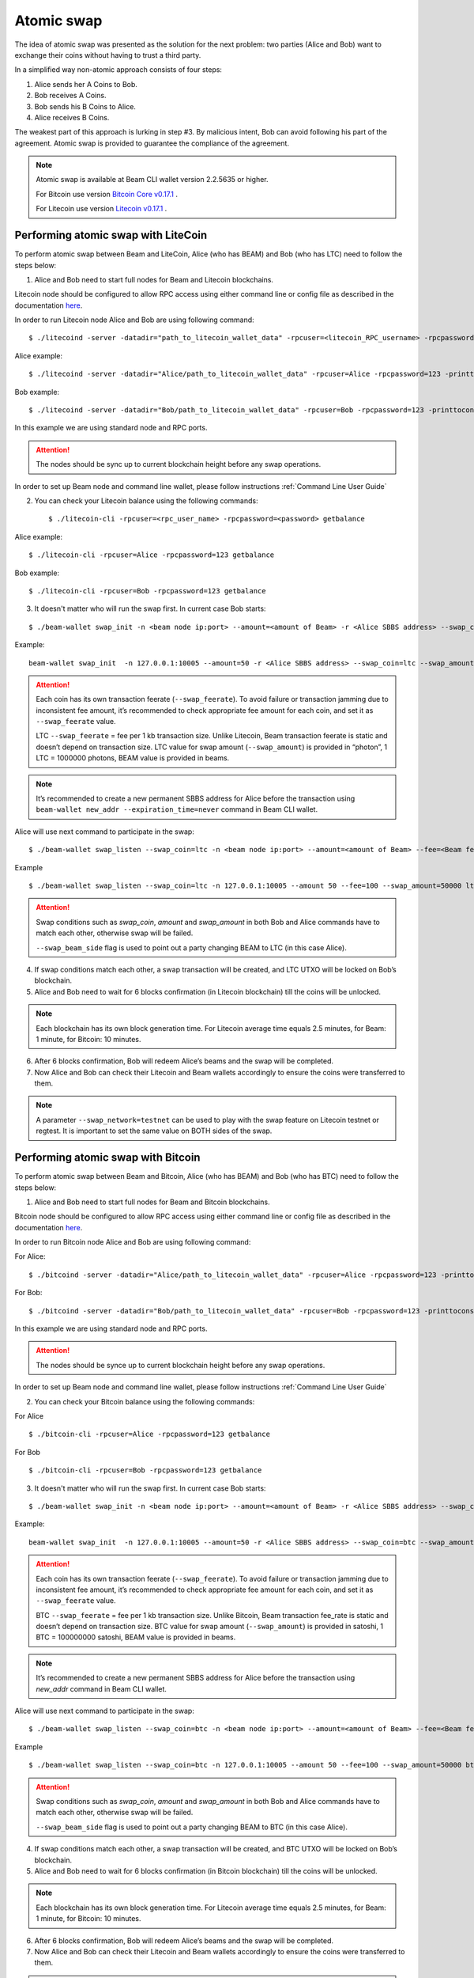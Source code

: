 .. _user_atomic_swap:

Atomic swap
=========================

The idea of atomic swap was presented as the solution for the next problem: two parties (Alice and Bob) want to exchange their coins without having to trust а third party.

In a simplified way non-atomic approach consists of four steps:

1. Alice sends her A Coins to Bob.
2. Bob receives A Coins.
3. Bob sends his B Coins to Alice.
4. Alice receives B Coins. 


The weakest part of this approach is lurking in step #3. By malicious intent, Bob can avoid following his part of the agreement.
Atomic swap is provided to guarantee the compliance of the agreement.

.. note::

   Atomic swap is available at Beam CLI wallet version 2.2.5635 or higher.

   For Bitcoin use version `Bitcoin Core v0.17.1 <https://bitcoin.org/en/download>`_ .

   For Litecoin use version `Litecoin v0.17.1 <https://litecoin.org/#download>`_ .


Performing atomic swap with LiteCoin
------------------------------------


To perform atomic swap between Beam and LiteCoin, Alice (who has BEAM) and Bob (who has LTC) need to follow the steps below:

1. Alice and Bob need to start full nodes for Beam and Litecoin blockchains.

Litecoin node should be configured to allow RPC access using either command line or config file as described in the documentation `here <https://litecoin.info/index.php/Litecoin.conf>`_.

In order to run Litecoin node Alice and Bob are using following command:

::
   
   $ ./litecoind -server -datadir="path_to_litecoin_wallet_data" -rpcuser=<litecoin_RPC_username> -rpcpassword=<password> -printtoconsole

Alice example:

::

   $ ./litecoind -server -datadir="Alice/path_to_litecoin_wallet_data" -rpcuser=Alice -rpcpassword=123 -printtoconsole

Bob example:

::

   $ ./litecoind -server -datadir="Bob/path_to_litecoin_wallet_data" -rpcuser=Bob -rpcpassword=123 -printtoconsole

In this example we are using standard node and RPC ports.

.. attention::
  
  The nodes should be sync up to current blockchain height before any swap operations.

In order to set up Beam node and command line wallet, please follow instructions :ref:`Command Line User Guide`


2. You can check your Litecoin balance using the following commands:
   
   ::

   $ ./litecoin-cli -rpcuser=<rpc_user_name> -rpcpassword=<password> getbalance

Alice example:

::

   $ ./litecoin-cli -rpcuser=Alice -rpcpassword=123 getbalance

Bob example:
::

   $ ./litecoin-cli -rpcuser=Bob -rpcpassword=123 getbalance



3. It doesn't matter who will run the swap first. In current case Bob starts:

::

   $ ./beam-wallet swap_init -n <beam node ip:port> --amount=<amount of Beam> -r <Alice SBBS address> --swap_coin=ltc --swap_amount=<amount of Photons> --swap_feerate=<Litecoin fee rate(Photons/Kb)> --ltc_node_addr=<litecoin node ip:rpc_port> --ltc_user=<litecoin RPC username> --ltc_pass=<litecoin RPC password>


Example:

::

  beam-wallet swap_init  -n 127.0.0.1:10005 --amount=50 -r <Alice SBBS address> --swap_coin=ltc --swap_amount=100000000  --swap_feerate=90000 --ltc_node_addr=127.0.0.1:9332 --ltc_user=Bob --ltc_pass=123


.. attention::

    Each coin has its own transaction feerate (``--swap_feerate``). To avoid failure or transaction jamming due to inconsistent fee amount, it’s recommended to check appropriate fee amount for each coin, and set it as ``--swap_feerate`` value. 

    LTC ``--swap_feerate`` = fee per 1 kb transaction size. Unlike Litecoin, Beam transaction feerate is static and doesn’t depend on transaction size. LTC value for swap amount (``--swap_amount``) is provided in “photon”, 1 LTC = 1000000 photons, BEAM value is provided in beams.

.. note::

   It’s recommended to create a new permanent SBBS address for Alice before the transaction using ``beam-wallet new_addr --expiration_time=never`` command in Beam CLI wallet.

Alice will use next command to participate in the swap:

::

   $ ./beam-wallet swap_listen --swap_coin=ltc -n <beam node ip:port> --amount=<amount of Beam> --fee=<Beam fee> --swap_amount=<amount of Photons> --swap_feerate=<Litecoin fee rate(Photons/Kb)> --ltc_node_addr=<litecoin node ip:rpc_port> --ltc_user=<litecoin RPC username> --ltc_pass=<litecoin RPC password> --swap_beam_side 

Example

::

   $ ./beam-wallet swap_listen --swap_coin=ltc -n 127.0.0.1:10005 --amount 50 --fee=100 --swap_amount=50000 ltc_node_addr 127.0.0.1:9332 --ltc_pass 123 --ltc_user Alice --swap_beam_side --swap_feerate=90000 

.. attention::

  Swap conditions such as `swap_coin`, `amount` and `swap_amount` in both Bob and Alice commands have to match each other, otherwise swap will be failed.

  ``--swap_beam_side`` flag is used to point out a party changing BEAM to LTC (in this case Alice).

4. If swap conditions match each other, a swap transaction will be created, and LTC UTXO will be locked on Bob’s blockchain.

5. Alice and Bob need to wait for 6 blocks confirmation (in Litecoin blockchain) till the coins will be unlocked.

.. note::

   Each blockchain has its own block generation time. For Litecoin average time equals 2.5 minutes, for Beam: 1 minute, for Bitcoin: 10 minutes.

6. After 6 blocks confirmation, Bob will redeem Alice’s beams and the swap will be completed.

7. Now Alice and Bob can check their Litecoin and Beam wallets accordingly to ensure the coins were transferred to them.

.. note::

    A parameter ``--swap_network=testnet`` can be used to play with the swap feature on Litecoin testnet or regtest. It is important to set the same value on BOTH sides of the swap.


Performing atomic swap with Bitcoin
------------------------------------


To perform atomic swap between Beam and Bitcoin, Alice (who has BEAM) and Bob (who has BTC) need to follow the steps below:

1. Alice and Bob need to start full nodes for Beam and Bitcoin blockchains.

Bitcoin node should be configured to allow RPC access using either command line or config file as described in the documentation `here <https://en.bitcoin.it/wiki/Running_Bitcoin>`_.

In order to run Bitcoin node Alice and Bob are using following command:

For Alice:

::

   $ ./bitcoind -server -datadir="Alice/path_to_litecoin_wallet_data" -rpcuser=Alice -rpcpassword=123 -printtoconsole

For Bob:

::

   $ ./bitcoind -server -datadir="Bob/path_to_litecoin_wallet_data" -rpcuser=Bob -rpcpassword=123 -printtoconsole

In this example we are using standard node and RPC ports.

.. attention::
  
  The nodes should be synce up to current blockchain height before any swap operations.


In order to set up Beam node and command line wallet, please follow instructions :ref:`Command Line User Guide`


2. You can check your Bitcoin balance using the following commands:

For Alice

::

   $ ./bitcoin-cli -rpcuser=Alice -rpcpassword=123 getbalance

For Bob

::

   $ ./bitcoin-cli -rpcuser=Bob -rpcpassword=123 getbalance



3. It doesn't matter who will run the swap first. In current case Bob starts:

::

   $ ./beam-wallet swap_init -n <beam node ip:port> --amount=<amount of Beam> -r <Alice SBBS address> --swap_coin=btc --swap_amount=<amount of Satoshi> --swap_feerate=<Bitcoin fee rate(Satoshi/Kb)> --btc_node_addr=<bitcoin node ip:rpc_port> --btc_user=<bitcoin RPC username> --btc_pass=<bitcoin RPC password>


Example:

::

  beam-wallet swap_init  -n 127.0.0.1:10005 --amount=50 -r <Alice SBBS address> --swap_coin=btc --swap_amount=100000000  --swap_feerate=90000 --btc_node_addr=127.0.0.1:8332 --btc_user=Bob --btc_pass=123


.. attention::

    Each coin has its own transaction feerate (``--swap_feerate``). To avoid failure or transaction jamming due to inconsistent fee amount, it’s recommended to check appropriate fee amount for each coin, and set it as ``--swap_feerate`` value. 

    BTC ``--swap_feerate`` = fee per 1 kb transaction size. Unlike Bitcoin, Beam transaction fee_rate is static and doesn’t depend on transaction size. BTC value for swap amount (``--swap_amount``) is provided in satoshi, 1 BTC = 100000000 satoshi, BEAM value is provided in beams.

.. note::

   It’s recommended to create a new permanent SBBS address for Alice before the transaction using `new_addr` command in Beam CLI wallet.

Alice will use next command to participate in the swap:

::

   $ ./beam-wallet swap_listen --swap_coin=btc -n <beam node ip:port> --amount=<amount of Beam> --fee=<Beam fee> --swap_amount=<amount of satoshi> --swap_feerate=<Bitcoin fee rate(Satoshi/Kb)> --btc_node_addr=<bitcoin node ip:rpc_port> --btc_user=<bitcoin RPC username> --btc_pass=<bitcoin RPC password> --swap_beam_side 

Example

::

   $ ./beam-wallet swap_listen --swap_coin=btc -n 127.0.0.1:10005 --amount 50 --fee=100 --swap_amount=50000 btc_node_addr 127.0.0.1:9332 --btc_pass 123 --btc_user Alice --swap_beam_side --swap_feerate=90000 

.. attention::

  Swap conditions such as `swap_coin`, `amount` and `swap_amount` in both Bob and Alice commands have to match each other, otherwise swap will be failed.

  ``--swap_beam_side`` flag is used to point out a party changing BEAM to BTC (in this case Alice).

4. If swap conditions match each other, a swap transaction will be created, and BTC UTXO will be locked on Bob’s blockchain.

5. Alice and Bob need to wait for 6 blocks confirmation (in Bitcoin blockchain) till the coins will be unlocked.

.. note::

   Each blockchain has its own block generation time. For Litecoin average time equals 2.5 minutes, for Beam: 1 minute, for Bitcoin: 10 minutes.

6. After 6 blocks confirmation, Bob will redeem Alice’s beams and the swap will be completed.

7. Now Alice and Bob can check their Litecoin and Beam wallets accordingly to ensure the coins were transferred to them.

.. note::

    A parameter ``--swap_network=testnet`` can be used to play with the swap feature on Bitcoin testnet or regtest. It is important to set the same value on BOTH sides of the swap.

